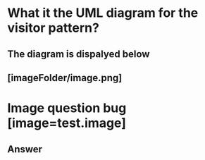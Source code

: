 # Test to see if image is correctly uploaded to anki

* What it the UML diagram for the visitor pattern?
** The diagram is dispalyed below
** [imageFolder/image.png]
* Image question bug  [image=test.image]
** Answer